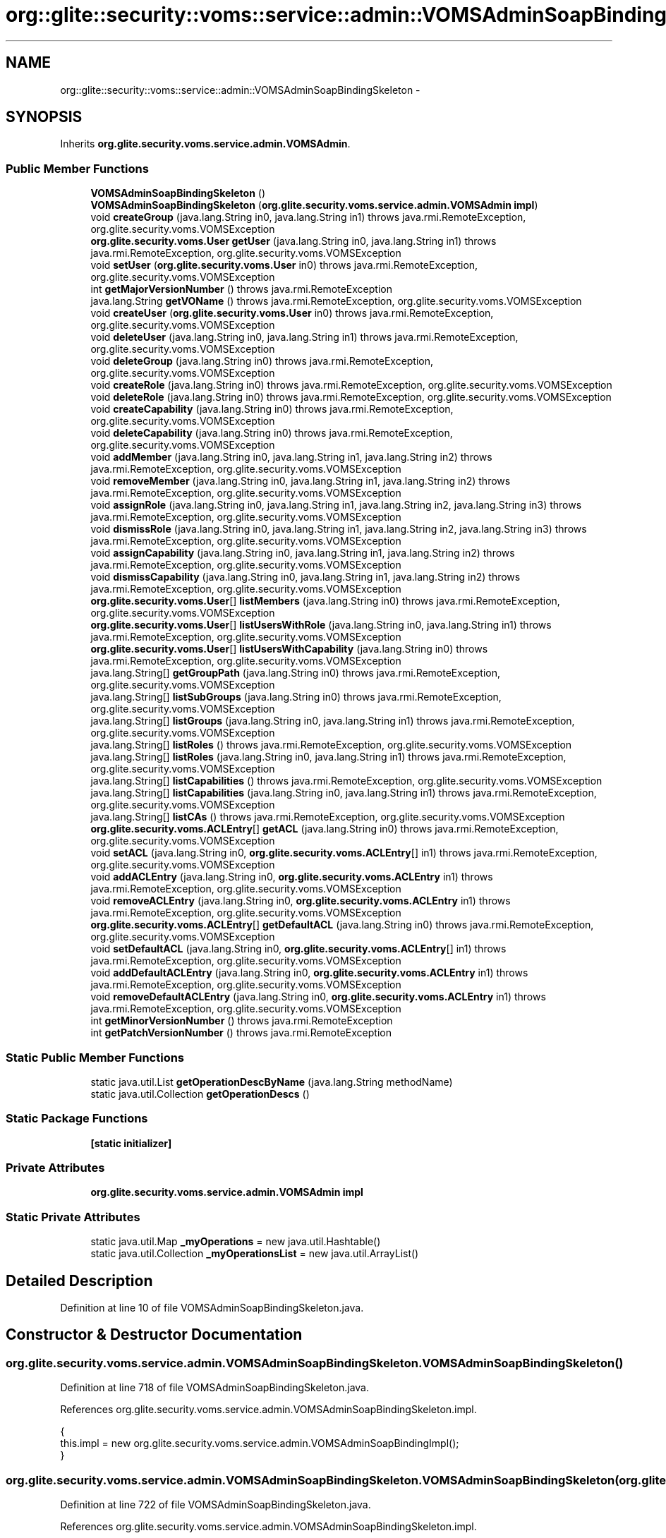.TH "org::glite::security::voms::service::admin::VOMSAdminSoapBindingSkeleton" 3 "Wed Jul 13 2011" "Version 4" "Registration" \" -*- nroff -*-
.ad l
.nh
.SH NAME
org::glite::security::voms::service::admin::VOMSAdminSoapBindingSkeleton \- 
.SH SYNOPSIS
.br
.PP
.PP
Inherits \fBorg.glite.security.voms.service.admin.VOMSAdmin\fP.
.SS "Public Member Functions"

.in +1c
.ti -1c
.RI "\fBVOMSAdminSoapBindingSkeleton\fP ()"
.br
.ti -1c
.RI "\fBVOMSAdminSoapBindingSkeleton\fP (\fBorg.glite.security.voms.service.admin.VOMSAdmin\fP \fBimpl\fP)"
.br
.ti -1c
.RI "void \fBcreateGroup\fP (java.lang.String in0, java.lang.String in1)  throws java.rmi.RemoteException, org.glite.security.voms.VOMSException     "
.br
.ti -1c
.RI "\fBorg.glite.security.voms.User\fP \fBgetUser\fP (java.lang.String in0, java.lang.String in1)  throws java.rmi.RemoteException, org.glite.security.voms.VOMSException     "
.br
.ti -1c
.RI "void \fBsetUser\fP (\fBorg.glite.security.voms.User\fP in0)  throws java.rmi.RemoteException, org.glite.security.voms.VOMSException     "
.br
.ti -1c
.RI "int \fBgetMajorVersionNumber\fP ()  throws java.rmi.RemoteException     "
.br
.ti -1c
.RI "java.lang.String \fBgetVOName\fP ()  throws java.rmi.RemoteException, org.glite.security.voms.VOMSException     "
.br
.ti -1c
.RI "void \fBcreateUser\fP (\fBorg.glite.security.voms.User\fP in0)  throws java.rmi.RemoteException, org.glite.security.voms.VOMSException     "
.br
.ti -1c
.RI "void \fBdeleteUser\fP (java.lang.String in0, java.lang.String in1)  throws java.rmi.RemoteException, org.glite.security.voms.VOMSException     "
.br
.ti -1c
.RI "void \fBdeleteGroup\fP (java.lang.String in0)  throws java.rmi.RemoteException, org.glite.security.voms.VOMSException     "
.br
.ti -1c
.RI "void \fBcreateRole\fP (java.lang.String in0)  throws java.rmi.RemoteException, org.glite.security.voms.VOMSException     "
.br
.ti -1c
.RI "void \fBdeleteRole\fP (java.lang.String in0)  throws java.rmi.RemoteException, org.glite.security.voms.VOMSException     "
.br
.ti -1c
.RI "void \fBcreateCapability\fP (java.lang.String in0)  throws java.rmi.RemoteException, org.glite.security.voms.VOMSException     "
.br
.ti -1c
.RI "void \fBdeleteCapability\fP (java.lang.String in0)  throws java.rmi.RemoteException, org.glite.security.voms.VOMSException     "
.br
.ti -1c
.RI "void \fBaddMember\fP (java.lang.String in0, java.lang.String in1, java.lang.String in2)  throws java.rmi.RemoteException, org.glite.security.voms.VOMSException     "
.br
.ti -1c
.RI "void \fBremoveMember\fP (java.lang.String in0, java.lang.String in1, java.lang.String in2)  throws java.rmi.RemoteException, org.glite.security.voms.VOMSException     "
.br
.ti -1c
.RI "void \fBassignRole\fP (java.lang.String in0, java.lang.String in1, java.lang.String in2, java.lang.String in3)  throws java.rmi.RemoteException, org.glite.security.voms.VOMSException     "
.br
.ti -1c
.RI "void \fBdismissRole\fP (java.lang.String in0, java.lang.String in1, java.lang.String in2, java.lang.String in3)  throws java.rmi.RemoteException, org.glite.security.voms.VOMSException     "
.br
.ti -1c
.RI "void \fBassignCapability\fP (java.lang.String in0, java.lang.String in1, java.lang.String in2)  throws java.rmi.RemoteException, org.glite.security.voms.VOMSException     "
.br
.ti -1c
.RI "void \fBdismissCapability\fP (java.lang.String in0, java.lang.String in1, java.lang.String in2)  throws java.rmi.RemoteException, org.glite.security.voms.VOMSException     "
.br
.ti -1c
.RI "\fBorg.glite.security.voms.User\fP[] \fBlistMembers\fP (java.lang.String in0)  throws java.rmi.RemoteException, org.glite.security.voms.VOMSException     "
.br
.ti -1c
.RI "\fBorg.glite.security.voms.User\fP[] \fBlistUsersWithRole\fP (java.lang.String in0, java.lang.String in1)  throws java.rmi.RemoteException, org.glite.security.voms.VOMSException     "
.br
.ti -1c
.RI "\fBorg.glite.security.voms.User\fP[] \fBlistUsersWithCapability\fP (java.lang.String in0)  throws java.rmi.RemoteException, org.glite.security.voms.VOMSException     "
.br
.ti -1c
.RI "java.lang.String[] \fBgetGroupPath\fP (java.lang.String in0)  throws java.rmi.RemoteException, org.glite.security.voms.VOMSException     "
.br
.ti -1c
.RI "java.lang.String[] \fBlistSubGroups\fP (java.lang.String in0)  throws java.rmi.RemoteException, org.glite.security.voms.VOMSException     "
.br
.ti -1c
.RI "java.lang.String[] \fBlistGroups\fP (java.lang.String in0, java.lang.String in1)  throws java.rmi.RemoteException, org.glite.security.voms.VOMSException     "
.br
.ti -1c
.RI "java.lang.String[] \fBlistRoles\fP ()  throws java.rmi.RemoteException, org.glite.security.voms.VOMSException     "
.br
.ti -1c
.RI "java.lang.String[] \fBlistRoles\fP (java.lang.String in0, java.lang.String in1)  throws java.rmi.RemoteException, org.glite.security.voms.VOMSException     "
.br
.ti -1c
.RI "java.lang.String[] \fBlistCapabilities\fP ()  throws java.rmi.RemoteException, org.glite.security.voms.VOMSException     "
.br
.ti -1c
.RI "java.lang.String[] \fBlistCapabilities\fP (java.lang.String in0, java.lang.String in1)  throws java.rmi.RemoteException, org.glite.security.voms.VOMSException     "
.br
.ti -1c
.RI "java.lang.String[] \fBlistCAs\fP ()  throws java.rmi.RemoteException, org.glite.security.voms.VOMSException     "
.br
.ti -1c
.RI "\fBorg.glite.security.voms.ACLEntry\fP[] \fBgetACL\fP (java.lang.String in0)  throws java.rmi.RemoteException, org.glite.security.voms.VOMSException     "
.br
.ti -1c
.RI "void \fBsetACL\fP (java.lang.String in0, \fBorg.glite.security.voms.ACLEntry\fP[] in1)  throws java.rmi.RemoteException, org.glite.security.voms.VOMSException     "
.br
.ti -1c
.RI "void \fBaddACLEntry\fP (java.lang.String in0, \fBorg.glite.security.voms.ACLEntry\fP in1)  throws java.rmi.RemoteException, org.glite.security.voms.VOMSException     "
.br
.ti -1c
.RI "void \fBremoveACLEntry\fP (java.lang.String in0, \fBorg.glite.security.voms.ACLEntry\fP in1)  throws java.rmi.RemoteException, org.glite.security.voms.VOMSException     "
.br
.ti -1c
.RI "\fBorg.glite.security.voms.ACLEntry\fP[] \fBgetDefaultACL\fP (java.lang.String in0)  throws java.rmi.RemoteException, org.glite.security.voms.VOMSException     "
.br
.ti -1c
.RI "void \fBsetDefaultACL\fP (java.lang.String in0, \fBorg.glite.security.voms.ACLEntry\fP[] in1)  throws java.rmi.RemoteException, org.glite.security.voms.VOMSException     "
.br
.ti -1c
.RI "void \fBaddDefaultACLEntry\fP (java.lang.String in0, \fBorg.glite.security.voms.ACLEntry\fP in1)  throws java.rmi.RemoteException, org.glite.security.voms.VOMSException     "
.br
.ti -1c
.RI "void \fBremoveDefaultACLEntry\fP (java.lang.String in0, \fBorg.glite.security.voms.ACLEntry\fP in1)  throws java.rmi.RemoteException, org.glite.security.voms.VOMSException     "
.br
.ti -1c
.RI "int \fBgetMinorVersionNumber\fP ()  throws java.rmi.RemoteException     "
.br
.ti -1c
.RI "int \fBgetPatchVersionNumber\fP ()  throws java.rmi.RemoteException     "
.br
.in -1c
.SS "Static Public Member Functions"

.in +1c
.ti -1c
.RI "static java.util.List \fBgetOperationDescByName\fP (java.lang.String methodName)"
.br
.ti -1c
.RI "static java.util.Collection \fBgetOperationDescs\fP ()"
.br
.in -1c
.SS "Static Package Functions"

.in +1c
.ti -1c
.RI "\fB[static initializer]\fP"
.br
.in -1c
.SS "Private Attributes"

.in +1c
.ti -1c
.RI "\fBorg.glite.security.voms.service.admin.VOMSAdmin\fP \fBimpl\fP"
.br
.in -1c
.SS "Static Private Attributes"

.in +1c
.ti -1c
.RI "static java.util.Map \fB_myOperations\fP = new java.util.Hashtable()"
.br
.ti -1c
.RI "static java.util.Collection \fB_myOperationsList\fP = new java.util.ArrayList()"
.br
.in -1c
.SH "Detailed Description"
.PP 
Definition at line 10 of file VOMSAdminSoapBindingSkeleton.java.
.SH "Constructor & Destructor Documentation"
.PP 
.SS "org.glite.security.voms.service.admin.VOMSAdminSoapBindingSkeleton.VOMSAdminSoapBindingSkeleton ()"
.PP
Definition at line 718 of file VOMSAdminSoapBindingSkeleton.java.
.PP
References org.glite.security.voms.service.admin.VOMSAdminSoapBindingSkeleton.impl.
.PP
.nf
                                          {
        this.impl = new org.glite.security.voms.service.admin.VOMSAdminSoapBindingImpl();
    }
.fi
.SS "org.glite.security.voms.service.admin.VOMSAdminSoapBindingSkeleton.VOMSAdminSoapBindingSkeleton (\fBorg.glite.security.voms.service.admin.VOMSAdmin\fPimpl)"
.PP
Definition at line 722 of file VOMSAdminSoapBindingSkeleton.java.
.PP
References org.glite.security.voms.service.admin.VOMSAdminSoapBindingSkeleton.impl.
.PP
.nf
                                                                                              {
        this.impl = impl;
    }
.fi
.SH "Member Function Documentation"
.PP 
.SS "org.glite.security.voms.service.admin.VOMSAdminSoapBindingSkeleton.[static initializer] ()\fC [static, package]\fP"
.SS "void org.glite.security.voms.service.admin.VOMSAdminSoapBindingSkeleton.addACLEntry (java.lang.Stringin0, \fBorg.glite.security.voms.ACLEntry\fPin1)  throws java.rmi.RemoteException, \fBorg.glite.security.voms.VOMSException\fP     "
.PP
Implements \fBorg.glite.security.voms.service.admin.VOMSAdmin\fP.
.PP
Definition at line 895 of file VOMSAdminSoapBindingSkeleton.java.
.PP
References org.glite.security.voms.service.admin.VOMSAdmin.addACLEntry(), and org.glite.security.voms.service.admin.VOMSAdminSoapBindingSkeleton.impl.
.PP
.nf
    {
        impl.addACLEntry(in0, in1);
    }
.fi
.SS "void org.glite.security.voms.service.admin.VOMSAdminSoapBindingSkeleton.addDefaultACLEntry (java.lang.Stringin0, \fBorg.glite.security.voms.ACLEntry\fPin1)  throws java.rmi.RemoteException, \fBorg.glite.security.voms.VOMSException\fP     "
.PP
Implements \fBorg.glite.security.voms.service.admin.VOMSAdmin\fP.
.PP
Definition at line 916 of file VOMSAdminSoapBindingSkeleton.java.
.PP
References org.glite.security.voms.service.admin.VOMSAdmin.addDefaultACLEntry(), and org.glite.security.voms.service.admin.VOMSAdminSoapBindingSkeleton.impl.
.PP
.nf
    {
        impl.addDefaultACLEntry(in0, in1);
    }
.fi
.SS "void org.glite.security.voms.service.admin.VOMSAdminSoapBindingSkeleton.addMember (java.lang.Stringin0, java.lang.Stringin1, java.lang.Stringin2)  throws java.rmi.RemoteException, \fBorg.glite.security.voms.VOMSException\fP     "
.PP
Implements \fBorg.glite.security.voms.service.admin.VOMSAdmin\fP.
.PP
Definition at line 788 of file VOMSAdminSoapBindingSkeleton.java.
.PP
References org.glite.security.voms.service.admin.VOMSAdmin.addMember(), and org.glite.security.voms.service.admin.VOMSAdminSoapBindingSkeleton.impl.
.PP
.nf
    {
        impl.addMember(in0, in1, in2);
    }
.fi
.SS "void org.glite.security.voms.service.admin.VOMSAdminSoapBindingSkeleton.assignCapability (java.lang.Stringin0, java.lang.Stringin1, java.lang.Stringin2)  throws java.rmi.RemoteException, \fBorg.glite.security.voms.VOMSException\fP     "
.PP
Implements \fBorg.glite.security.voms.service.admin.VOMSAdmin\fP.
.PP
Definition at line 808 of file VOMSAdminSoapBindingSkeleton.java.
.PP
References org.glite.security.voms.service.admin.VOMSAdmin.assignCapability(), and org.glite.security.voms.service.admin.VOMSAdminSoapBindingSkeleton.impl.
.PP
.nf
    {
        impl.assignCapability(in0, in1, in2);
    }
.fi
.SS "void org.glite.security.voms.service.admin.VOMSAdminSoapBindingSkeleton.assignRole (java.lang.Stringin0, java.lang.Stringin1, java.lang.Stringin2, java.lang.Stringin3)  throws java.rmi.RemoteException, \fBorg.glite.security.voms.VOMSException\fP     "
.PP
Implements \fBorg.glite.security.voms.service.admin.VOMSAdmin\fP.
.PP
Definition at line 798 of file VOMSAdminSoapBindingSkeleton.java.
.PP
References org.glite.security.voms.service.admin.VOMSAdmin.assignRole(), and org.glite.security.voms.service.admin.VOMSAdminSoapBindingSkeleton.impl.
.PP
.nf
    {
        impl.assignRole(in0, in1, in2, in3);
    }
.fi
.SS "void org.glite.security.voms.service.admin.VOMSAdminSoapBindingSkeleton.createCapability (java.lang.Stringin0)  throws java.rmi.RemoteException, \fBorg.glite.security.voms.VOMSException\fP     "
.PP
Implements \fBorg.glite.security.voms.service.admin.VOMSAdmin\fP.
.PP
Definition at line 778 of file VOMSAdminSoapBindingSkeleton.java.
.PP
References org.glite.security.voms.service.admin.VOMSAdmin.createCapability(), and org.glite.security.voms.service.admin.VOMSAdminSoapBindingSkeleton.impl.
.PP
.nf
    {
        impl.createCapability(in0);
    }
.fi
.SS "void org.glite.security.voms.service.admin.VOMSAdminSoapBindingSkeleton.createGroup (java.lang.Stringin0, java.lang.Stringin1)  throws java.rmi.RemoteException, \fBorg.glite.security.voms.VOMSException\fP     "
.PP
Implements \fBorg.glite.security.voms.service.admin.VOMSAdmin\fP.
.PP
Definition at line 725 of file VOMSAdminSoapBindingSkeleton.java.
.PP
References org.glite.security.voms.service.admin.VOMSAdmin.createGroup(), and org.glite.security.voms.service.admin.VOMSAdminSoapBindingSkeleton.impl.
.PP
.nf
    {
        impl.createGroup(in0, in1);
    }
.fi
.SS "void org.glite.security.voms.service.admin.VOMSAdminSoapBindingSkeleton.createRole (java.lang.Stringin0)  throws java.rmi.RemoteException, \fBorg.glite.security.voms.VOMSException\fP     "
.PP
Implements \fBorg.glite.security.voms.service.admin.VOMSAdmin\fP.
.PP
Definition at line 768 of file VOMSAdminSoapBindingSkeleton.java.
.PP
References org.glite.security.voms.service.admin.VOMSAdmin.createRole(), and org.glite.security.voms.service.admin.VOMSAdminSoapBindingSkeleton.impl.
.PP
.nf
    {
        impl.createRole(in0);
    }
.fi
.SS "void org.glite.security.voms.service.admin.VOMSAdminSoapBindingSkeleton.createUser (\fBorg.glite.security.voms.User\fPin0)  throws java.rmi.RemoteException, \fBorg.glite.security.voms.VOMSException\fP     "
.PP
Implements \fBorg.glite.security.voms.service.admin.VOMSAdmin\fP.
.PP
Definition at line 753 of file VOMSAdminSoapBindingSkeleton.java.
.PP
References org.glite.security.voms.service.admin.VOMSAdmin.createUser(), and org.glite.security.voms.service.admin.VOMSAdminSoapBindingSkeleton.impl.
.PP
.nf
    {
        impl.createUser(in0);
    }
.fi
.SS "void org.glite.security.voms.service.admin.VOMSAdminSoapBindingSkeleton.deleteCapability (java.lang.Stringin0)  throws java.rmi.RemoteException, \fBorg.glite.security.voms.VOMSException\fP     "
.PP
Implements \fBorg.glite.security.voms.service.admin.VOMSAdmin\fP.
.PP
Definition at line 783 of file VOMSAdminSoapBindingSkeleton.java.
.PP
References org.glite.security.voms.service.admin.VOMSAdmin.deleteCapability(), and org.glite.security.voms.service.admin.VOMSAdminSoapBindingSkeleton.impl.
.PP
.nf
    {
        impl.deleteCapability(in0);
    }
.fi
.SS "void org.glite.security.voms.service.admin.VOMSAdminSoapBindingSkeleton.deleteGroup (java.lang.Stringin0)  throws java.rmi.RemoteException, \fBorg.glite.security.voms.VOMSException\fP     "
.PP
Implements \fBorg.glite.security.voms.service.admin.VOMSAdmin\fP.
.PP
Definition at line 763 of file VOMSAdminSoapBindingSkeleton.java.
.PP
References org.glite.security.voms.service.admin.VOMSAdmin.deleteGroup(), and org.glite.security.voms.service.admin.VOMSAdminSoapBindingSkeleton.impl.
.PP
.nf
    {
        impl.deleteGroup(in0);
    }
.fi
.SS "void org.glite.security.voms.service.admin.VOMSAdminSoapBindingSkeleton.deleteRole (java.lang.Stringin0)  throws java.rmi.RemoteException, \fBorg.glite.security.voms.VOMSException\fP     "
.PP
Implements \fBorg.glite.security.voms.service.admin.VOMSAdmin\fP.
.PP
Definition at line 773 of file VOMSAdminSoapBindingSkeleton.java.
.PP
References org.glite.security.voms.service.admin.VOMSAdmin.deleteRole(), and org.glite.security.voms.service.admin.VOMSAdminSoapBindingSkeleton.impl.
.PP
.nf
    {
        impl.deleteRole(in0);
    }
.fi
.SS "void org.glite.security.voms.service.admin.VOMSAdminSoapBindingSkeleton.deleteUser (java.lang.Stringin0, java.lang.Stringin1)  throws java.rmi.RemoteException, \fBorg.glite.security.voms.VOMSException\fP     "
.PP
Implements \fBorg.glite.security.voms.service.admin.VOMSAdmin\fP.
.PP
Definition at line 758 of file VOMSAdminSoapBindingSkeleton.java.
.PP
References org.glite.security.voms.service.admin.VOMSAdmin.deleteUser(), and org.glite.security.voms.service.admin.VOMSAdminSoapBindingSkeleton.impl.
.PP
.nf
    {
        impl.deleteUser(in0, in1);
    }
.fi
.SS "void org.glite.security.voms.service.admin.VOMSAdminSoapBindingSkeleton.dismissCapability (java.lang.Stringin0, java.lang.Stringin1, java.lang.Stringin2)  throws java.rmi.RemoteException, \fBorg.glite.security.voms.VOMSException\fP     "
.PP
Implements \fBorg.glite.security.voms.service.admin.VOMSAdmin\fP.
.PP
Definition at line 813 of file VOMSAdminSoapBindingSkeleton.java.
.PP
References org.glite.security.voms.service.admin.VOMSAdmin.dismissCapability(), and org.glite.security.voms.service.admin.VOMSAdminSoapBindingSkeleton.impl.
.PP
.nf
    {
        impl.dismissCapability(in0, in1, in2);
    }
.fi
.SS "void org.glite.security.voms.service.admin.VOMSAdminSoapBindingSkeleton.dismissRole (java.lang.Stringin0, java.lang.Stringin1, java.lang.Stringin2, java.lang.Stringin3)  throws java.rmi.RemoteException, \fBorg.glite.security.voms.VOMSException\fP     "
.PP
Implements \fBorg.glite.security.voms.service.admin.VOMSAdmin\fP.
.PP
Definition at line 803 of file VOMSAdminSoapBindingSkeleton.java.
.PP
References org.glite.security.voms.service.admin.VOMSAdmin.dismissRole(), and org.glite.security.voms.service.admin.VOMSAdminSoapBindingSkeleton.impl.
.PP
.nf
    {
        impl.dismissRole(in0, in1, in2, in3);
    }
.fi
.SS "\fBorg.glite.security.voms.ACLEntry\fP [] org.glite.security.voms.service.admin.VOMSAdminSoapBindingSkeleton.getACL (java.lang.Stringin0)  throws java.rmi.RemoteException, \fBorg.glite.security.voms.VOMSException\fP     "
.PP
Implements \fBorg.glite.security.voms.service.admin.VOMSAdmin\fP.
.PP
Definition at line 884 of file VOMSAdminSoapBindingSkeleton.java.
.PP
References org.glite.security.voms.service.admin.VOMSAdmin.getACL(), and org.glite.security.voms.service.admin.VOMSAdminSoapBindingSkeleton.impl.
.PP
.nf
    {
        org.glite.security.voms.ACLEntry[] ret = impl.getACL(in0);
        return ret;
    }
.fi
.SS "\fBorg.glite.security.voms.ACLEntry\fP [] org.glite.security.voms.service.admin.VOMSAdminSoapBindingSkeleton.getDefaultACL (java.lang.Stringin0)  throws java.rmi.RemoteException, \fBorg.glite.security.voms.VOMSException\fP     "
.PP
Implements \fBorg.glite.security.voms.service.admin.VOMSAdmin\fP.
.PP
Definition at line 905 of file VOMSAdminSoapBindingSkeleton.java.
.PP
References org.glite.security.voms.service.admin.VOMSAdmin.getDefaultACL(), and org.glite.security.voms.service.admin.VOMSAdminSoapBindingSkeleton.impl.
.PP
.nf
    {
        org.glite.security.voms.ACLEntry[] ret = impl.getDefaultACL(in0);
        return ret;
    }
.fi
.SS "java.lang.String [] org.glite.security.voms.service.admin.VOMSAdminSoapBindingSkeleton.getGroupPath (java.lang.Stringin0)  throws java.rmi.RemoteException, \fBorg.glite.security.voms.VOMSException\fP     "
.PP
Implements \fBorg.glite.security.voms.service.admin.VOMSAdmin\fP.
.PP
Definition at line 836 of file VOMSAdminSoapBindingSkeleton.java.
.PP
References org.glite.security.voms.service.admin.VOMSAdmin.getGroupPath(), and org.glite.security.voms.service.admin.VOMSAdminSoapBindingSkeleton.impl.
.PP
.nf
    {
        java.lang.String[] ret = impl.getGroupPath(in0);
        return ret;
    }
.fi
.SS "int org.glite.security.voms.service.admin.VOMSAdminSoapBindingSkeleton.getMajorVersionNumber ()  throws java.rmi.RemoteException     "
.PP
Implements \fBorg.glite.security.voms.service.admin.VOMSAdmin\fP.
.PP
Definition at line 741 of file VOMSAdminSoapBindingSkeleton.java.
.PP
References org.glite.security.voms.service.admin.VOMSAdmin.getMajorVersionNumber(), and org.glite.security.voms.service.admin.VOMSAdminSoapBindingSkeleton.impl.
.PP
.nf
    {
        int ret = impl.getMajorVersionNumber();
        return ret;
    }
.fi
.SS "int org.glite.security.voms.service.admin.VOMSAdminSoapBindingSkeleton.getMinorVersionNumber ()  throws java.rmi.RemoteException     "
.PP
Implements \fBorg.glite.security.voms.service.admin.VOMSAdmin\fP.
.PP
Definition at line 926 of file VOMSAdminSoapBindingSkeleton.java.
.PP
References org.glite.security.voms.service.admin.VOMSAdmin.getMinorVersionNumber(), and org.glite.security.voms.service.admin.VOMSAdminSoapBindingSkeleton.impl.
.PP
.nf
    {
        int ret = impl.getMinorVersionNumber();
        return ret;
    }
.fi
.SS "static java.util.List org.glite.security.voms.service.admin.VOMSAdminSoapBindingSkeleton.getOperationDescByName (java.lang.StringmethodName)\fC [static]\fP"Returns List of OperationDesc objects with this name 
.PP
Definition at line 18 of file VOMSAdminSoapBindingSkeleton.java.
.PP
References org.glite.security.voms.service.admin.VOMSAdminSoapBindingSkeleton._myOperations.
.PP
.nf
                                                                                     {
        return (java.util.List)_myOperations.get(methodName);
    }
.fi
.SS "static java.util.Collection org.glite.security.voms.service.admin.VOMSAdminSoapBindingSkeleton.getOperationDescs ()\fC [static]\fP"Returns Collection of OperationDescs 
.PP
Definition at line 25 of file VOMSAdminSoapBindingSkeleton.java.
.PP
References org.glite.security.voms.service.admin.VOMSAdminSoapBindingSkeleton._myOperationsList.
.PP
.nf
                                                           {
        return _myOperationsList;
    }
.fi
.SS "int org.glite.security.voms.service.admin.VOMSAdminSoapBindingSkeleton.getPatchVersionNumber ()  throws java.rmi.RemoteException     "
.PP
Implements \fBorg.glite.security.voms.service.admin.VOMSAdmin\fP.
.PP
Definition at line 932 of file VOMSAdminSoapBindingSkeleton.java.
.PP
References org.glite.security.voms.service.admin.VOMSAdmin.getPatchVersionNumber(), and org.glite.security.voms.service.admin.VOMSAdminSoapBindingSkeleton.impl.
.PP
.nf
    {
        int ret = impl.getPatchVersionNumber();
        return ret;
    }
.fi
.SS "\fBorg.glite.security.voms.User\fP org.glite.security.voms.service.admin.VOMSAdminSoapBindingSkeleton.getUser (java.lang.Stringin0, java.lang.Stringin1)  throws java.rmi.RemoteException, \fBorg.glite.security.voms.VOMSException\fP     "
.PP
Implements \fBorg.glite.security.voms.service.admin.VOMSAdmin\fP.
.PP
Definition at line 730 of file VOMSAdminSoapBindingSkeleton.java.
.PP
References org.glite.security.voms.service.admin.VOMSAdmin.getUser(), and org.glite.security.voms.service.admin.VOMSAdminSoapBindingSkeleton.impl.
.PP
.nf
    {
        org.glite.security.voms.User ret = impl.getUser(in0, in1);
        return ret;
    }
.fi
.SS "java.lang.String org.glite.security.voms.service.admin.VOMSAdminSoapBindingSkeleton.getVOName ()  throws java.rmi.RemoteException, \fBorg.glite.security.voms.VOMSException\fP     "
.PP
Implements \fBorg.glite.security.voms.service.admin.VOMSAdmin\fP.
.PP
Definition at line 747 of file VOMSAdminSoapBindingSkeleton.java.
.PP
References org.glite.security.voms.service.admin.VOMSAdmin.getVOName(), and org.glite.security.voms.service.admin.VOMSAdminSoapBindingSkeleton.impl.
.PP
.nf
    {
        java.lang.String ret = impl.getVOName();
        return ret;
    }
.fi
.SS "java.lang.String [] org.glite.security.voms.service.admin.VOMSAdminSoapBindingSkeleton.listCapabilities ()  throws java.rmi.RemoteException, \fBorg.glite.security.voms.VOMSException\fP     "
.PP
Implements \fBorg.glite.security.voms.service.admin.VOMSAdmin\fP.
.PP
Definition at line 866 of file VOMSAdminSoapBindingSkeleton.java.
.PP
References org.glite.security.voms.service.admin.VOMSAdminSoapBindingSkeleton.impl, and org.glite.security.voms.service.admin.VOMSAdmin.listCapabilities().
.PP
.nf
    {
        java.lang.String[] ret = impl.listCapabilities();
        return ret;
    }
.fi
.SS "java.lang.String [] org.glite.security.voms.service.admin.VOMSAdminSoapBindingSkeleton.listCapabilities (java.lang.Stringin0, java.lang.Stringin1)  throws java.rmi.RemoteException, \fBorg.glite.security.voms.VOMSException\fP     "
.PP
Implements \fBorg.glite.security.voms.service.admin.VOMSAdmin\fP.
.PP
Definition at line 872 of file VOMSAdminSoapBindingSkeleton.java.
.PP
References org.glite.security.voms.service.admin.VOMSAdminSoapBindingSkeleton.impl, and org.glite.security.voms.service.admin.VOMSAdmin.listCapabilities().
.PP
.nf
    {
        java.lang.String[] ret = impl.listCapabilities(in0, in1);
        return ret;
    }
.fi
.SS "java.lang.String [] org.glite.security.voms.service.admin.VOMSAdminSoapBindingSkeleton.listCAs ()  throws java.rmi.RemoteException, \fBorg.glite.security.voms.VOMSException\fP     "
.PP
Implements \fBorg.glite.security.voms.service.admin.VOMSAdmin\fP.
.PP
Definition at line 878 of file VOMSAdminSoapBindingSkeleton.java.
.PP
References org.glite.security.voms.service.admin.VOMSAdminSoapBindingSkeleton.impl, and org.glite.security.voms.service.admin.VOMSAdmin.listCAs().
.PP
.nf
    {
        java.lang.String[] ret = impl.listCAs();
        return ret;
    }
.fi
.SS "java.lang.String [] org.glite.security.voms.service.admin.VOMSAdminSoapBindingSkeleton.listGroups (java.lang.Stringin0, java.lang.Stringin1)  throws java.rmi.RemoteException, \fBorg.glite.security.voms.VOMSException\fP     "
.PP
Implements \fBorg.glite.security.voms.service.admin.VOMSAdmin\fP.
.PP
Definition at line 848 of file VOMSAdminSoapBindingSkeleton.java.
.PP
References org.glite.security.voms.service.admin.VOMSAdminSoapBindingSkeleton.impl, and org.glite.security.voms.service.admin.VOMSAdmin.listGroups().
.PP
.nf
    {
        java.lang.String[] ret = impl.listGroups(in0, in1);
        return ret;
    }
.fi
.SS "\fBorg.glite.security.voms.User\fP [] org.glite.security.voms.service.admin.VOMSAdminSoapBindingSkeleton.listMembers (java.lang.Stringin0)  throws java.rmi.RemoteException, \fBorg.glite.security.voms.VOMSException\fP     "
.PP
Implements \fBorg.glite.security.voms.service.admin.VOMSAdmin\fP.
.PP
Definition at line 818 of file VOMSAdminSoapBindingSkeleton.java.
.PP
References org.glite.security.voms.service.admin.VOMSAdminSoapBindingSkeleton.impl, and org.glite.security.voms.service.admin.VOMSAdmin.listMembers().
.PP
.nf
    {
        org.glite.security.voms.User[] ret = impl.listMembers(in0);
        return ret;
    }
.fi
.SS "java.lang.String [] org.glite.security.voms.service.admin.VOMSAdminSoapBindingSkeleton.listRoles (java.lang.Stringin0, java.lang.Stringin1)  throws java.rmi.RemoteException, \fBorg.glite.security.voms.VOMSException\fP     "
.PP
Implements \fBorg.glite.security.voms.service.admin.VOMSAdmin\fP.
.PP
Definition at line 860 of file VOMSAdminSoapBindingSkeleton.java.
.PP
References org.glite.security.voms.service.admin.VOMSAdminSoapBindingSkeleton.impl, and org.glite.security.voms.service.admin.VOMSAdmin.listRoles().
.PP
.nf
    {
        java.lang.String[] ret = impl.listRoles(in0, in1);
        return ret;
    }
.fi
.SS "java.lang.String [] org.glite.security.voms.service.admin.VOMSAdminSoapBindingSkeleton.listRoles ()  throws java.rmi.RemoteException, \fBorg.glite.security.voms.VOMSException\fP     "
.PP
Implements \fBorg.glite.security.voms.service.admin.VOMSAdmin\fP.
.PP
Definition at line 854 of file VOMSAdminSoapBindingSkeleton.java.
.PP
References org.glite.security.voms.service.admin.VOMSAdminSoapBindingSkeleton.impl, and org.glite.security.voms.service.admin.VOMSAdmin.listRoles().
.PP
.nf
    {
        java.lang.String[] ret = impl.listRoles();
        return ret;
    }
.fi
.SS "java.lang.String [] org.glite.security.voms.service.admin.VOMSAdminSoapBindingSkeleton.listSubGroups (java.lang.Stringin0)  throws java.rmi.RemoteException, \fBorg.glite.security.voms.VOMSException\fP     "
.PP
Implements \fBorg.glite.security.voms.service.admin.VOMSAdmin\fP.
.PP
Definition at line 842 of file VOMSAdminSoapBindingSkeleton.java.
.PP
References org.glite.security.voms.service.admin.VOMSAdminSoapBindingSkeleton.impl, and org.glite.security.voms.service.admin.VOMSAdmin.listSubGroups().
.PP
.nf
    {
        java.lang.String[] ret = impl.listSubGroups(in0);
        return ret;
    }
.fi
.SS "\fBorg.glite.security.voms.User\fP [] org.glite.security.voms.service.admin.VOMSAdminSoapBindingSkeleton.listUsersWithCapability (java.lang.Stringin0)  throws java.rmi.RemoteException, \fBorg.glite.security.voms.VOMSException\fP     "
.PP
Implements \fBorg.glite.security.voms.service.admin.VOMSAdmin\fP.
.PP
Definition at line 830 of file VOMSAdminSoapBindingSkeleton.java.
.PP
References org.glite.security.voms.service.admin.VOMSAdminSoapBindingSkeleton.impl, and org.glite.security.voms.service.admin.VOMSAdmin.listUsersWithCapability().
.PP
.nf
    {
        org.glite.security.voms.User[] ret = impl.listUsersWithCapability(in0);
        return ret;
    }
.fi
.SS "\fBorg.glite.security.voms.User\fP [] org.glite.security.voms.service.admin.VOMSAdminSoapBindingSkeleton.listUsersWithRole (java.lang.Stringin0, java.lang.Stringin1)  throws java.rmi.RemoteException, \fBorg.glite.security.voms.VOMSException\fP     "
.PP
Implements \fBorg.glite.security.voms.service.admin.VOMSAdmin\fP.
.PP
Definition at line 824 of file VOMSAdminSoapBindingSkeleton.java.
.PP
References org.glite.security.voms.service.admin.VOMSAdminSoapBindingSkeleton.impl, and org.glite.security.voms.service.admin.VOMSAdmin.listUsersWithRole().
.PP
.nf
    {
        org.glite.security.voms.User[] ret = impl.listUsersWithRole(in0, in1);
        return ret;
    }
.fi
.SS "void org.glite.security.voms.service.admin.VOMSAdminSoapBindingSkeleton.removeACLEntry (java.lang.Stringin0, \fBorg.glite.security.voms.ACLEntry\fPin1)  throws java.rmi.RemoteException, \fBorg.glite.security.voms.VOMSException\fP     "
.PP
Implements \fBorg.glite.security.voms.service.admin.VOMSAdmin\fP.
.PP
Definition at line 900 of file VOMSAdminSoapBindingSkeleton.java.
.PP
References org.glite.security.voms.service.admin.VOMSAdminSoapBindingSkeleton.impl, and org.glite.security.voms.service.admin.VOMSAdmin.removeACLEntry().
.PP
.nf
    {
        impl.removeACLEntry(in0, in1);
    }
.fi
.SS "void org.glite.security.voms.service.admin.VOMSAdminSoapBindingSkeleton.removeDefaultACLEntry (java.lang.Stringin0, \fBorg.glite.security.voms.ACLEntry\fPin1)  throws java.rmi.RemoteException, \fBorg.glite.security.voms.VOMSException\fP     "
.PP
Implements \fBorg.glite.security.voms.service.admin.VOMSAdmin\fP.
.PP
Definition at line 921 of file VOMSAdminSoapBindingSkeleton.java.
.PP
References org.glite.security.voms.service.admin.VOMSAdminSoapBindingSkeleton.impl, and org.glite.security.voms.service.admin.VOMSAdmin.removeDefaultACLEntry().
.PP
.nf
    {
        impl.removeDefaultACLEntry(in0, in1);
    }
.fi
.SS "void org.glite.security.voms.service.admin.VOMSAdminSoapBindingSkeleton.removeMember (java.lang.Stringin0, java.lang.Stringin1, java.lang.Stringin2)  throws java.rmi.RemoteException, \fBorg.glite.security.voms.VOMSException\fP     "
.PP
Implements \fBorg.glite.security.voms.service.admin.VOMSAdmin\fP.
.PP
Definition at line 793 of file VOMSAdminSoapBindingSkeleton.java.
.PP
References org.glite.security.voms.service.admin.VOMSAdminSoapBindingSkeleton.impl, and org.glite.security.voms.service.admin.VOMSAdmin.removeMember().
.PP
.nf
    {
        impl.removeMember(in0, in1, in2);
    }
.fi
.SS "void org.glite.security.voms.service.admin.VOMSAdminSoapBindingSkeleton.setACL (java.lang.Stringin0, \fBorg.glite.security.voms.ACLEntry\fP[]in1)  throws java.rmi.RemoteException, \fBorg.glite.security.voms.VOMSException\fP     "
.PP
Implements \fBorg.glite.security.voms.service.admin.VOMSAdmin\fP.
.PP
Definition at line 890 of file VOMSAdminSoapBindingSkeleton.java.
.PP
References org.glite.security.voms.service.admin.VOMSAdminSoapBindingSkeleton.impl, and org.glite.security.voms.service.admin.VOMSAdmin.setACL().
.PP
.nf
    {
        impl.setACL(in0, in1);
    }
.fi
.SS "void org.glite.security.voms.service.admin.VOMSAdminSoapBindingSkeleton.setDefaultACL (java.lang.Stringin0, \fBorg.glite.security.voms.ACLEntry\fP[]in1)  throws java.rmi.RemoteException, \fBorg.glite.security.voms.VOMSException\fP     "
.PP
Implements \fBorg.glite.security.voms.service.admin.VOMSAdmin\fP.
.PP
Definition at line 911 of file VOMSAdminSoapBindingSkeleton.java.
.PP
References org.glite.security.voms.service.admin.VOMSAdminSoapBindingSkeleton.impl, and org.glite.security.voms.service.admin.VOMSAdmin.setDefaultACL().
.PP
.nf
    {
        impl.setDefaultACL(in0, in1);
    }
.fi
.SS "void org.glite.security.voms.service.admin.VOMSAdminSoapBindingSkeleton.setUser (\fBorg.glite.security.voms.User\fPin0)  throws java.rmi.RemoteException, \fBorg.glite.security.voms.VOMSException\fP     "
.PP
Implements \fBorg.glite.security.voms.service.admin.VOMSAdmin\fP.
.PP
Definition at line 736 of file VOMSAdminSoapBindingSkeleton.java.
.PP
References org.glite.security.voms.service.admin.VOMSAdminSoapBindingSkeleton.impl, and org.glite.security.voms.service.admin.VOMSAdmin.setUser().
.PP
.nf
    {
        impl.setUser(in0);
    }
.fi
.SH "Member Data Documentation"
.PP 
.SS "java.util.Map \fBorg.glite.security.voms.service.admin.VOMSAdminSoapBindingSkeleton._myOperations\fP = new java.util.Hashtable()\fC [static, private]\fP"
.PP
Definition at line 12 of file VOMSAdminSoapBindingSkeleton.java.
.PP
Referenced by org.glite.security.voms.service.admin.VOMSAdminSoapBindingSkeleton.getOperationDescByName().
.SS "java.util.Collection \fBorg.glite.security.voms.service.admin.VOMSAdminSoapBindingSkeleton._myOperationsList\fP = new java.util.ArrayList()\fC [static, private]\fP"
.PP
Definition at line 13 of file VOMSAdminSoapBindingSkeleton.java.
.PP
Referenced by org.glite.security.voms.service.admin.VOMSAdminSoapBindingSkeleton.getOperationDescs().
.SS "\fBorg.glite.security.voms.service.admin.VOMSAdmin\fP \fBorg.glite.security.voms.service.admin.VOMSAdminSoapBindingSkeleton.impl\fP\fC [private]\fP"
.PP
Definition at line 11 of file VOMSAdminSoapBindingSkeleton.java.
.PP
Referenced by org.glite.security.voms.service.admin.VOMSAdminSoapBindingSkeleton.addACLEntry(), org.glite.security.voms.service.admin.VOMSAdminSoapBindingSkeleton.addDefaultACLEntry(), org.glite.security.voms.service.admin.VOMSAdminSoapBindingSkeleton.addMember(), org.glite.security.voms.service.admin.VOMSAdminSoapBindingSkeleton.assignCapability(), org.glite.security.voms.service.admin.VOMSAdminSoapBindingSkeleton.assignRole(), org.glite.security.voms.service.admin.VOMSAdminSoapBindingSkeleton.createCapability(), org.glite.security.voms.service.admin.VOMSAdminSoapBindingSkeleton.createGroup(), org.glite.security.voms.service.admin.VOMSAdminSoapBindingSkeleton.createRole(), org.glite.security.voms.service.admin.VOMSAdminSoapBindingSkeleton.createUser(), org.glite.security.voms.service.admin.VOMSAdminSoapBindingSkeleton.deleteCapability(), org.glite.security.voms.service.admin.VOMSAdminSoapBindingSkeleton.deleteGroup(), org.glite.security.voms.service.admin.VOMSAdminSoapBindingSkeleton.deleteRole(), org.glite.security.voms.service.admin.VOMSAdminSoapBindingSkeleton.deleteUser(), org.glite.security.voms.service.admin.VOMSAdminSoapBindingSkeleton.dismissCapability(), org.glite.security.voms.service.admin.VOMSAdminSoapBindingSkeleton.dismissRole(), org.glite.security.voms.service.admin.VOMSAdminSoapBindingSkeleton.getACL(), org.glite.security.voms.service.admin.VOMSAdminSoapBindingSkeleton.getDefaultACL(), org.glite.security.voms.service.admin.VOMSAdminSoapBindingSkeleton.getGroupPath(), org.glite.security.voms.service.admin.VOMSAdminSoapBindingSkeleton.getMajorVersionNumber(), org.glite.security.voms.service.admin.VOMSAdminSoapBindingSkeleton.getMinorVersionNumber(), org.glite.security.voms.service.admin.VOMSAdminSoapBindingSkeleton.getPatchVersionNumber(), org.glite.security.voms.service.admin.VOMSAdminSoapBindingSkeleton.getUser(), org.glite.security.voms.service.admin.VOMSAdminSoapBindingSkeleton.getVOName(), org.glite.security.voms.service.admin.VOMSAdminSoapBindingSkeleton.listCapabilities(), org.glite.security.voms.service.admin.VOMSAdminSoapBindingSkeleton.listCAs(), org.glite.security.voms.service.admin.VOMSAdminSoapBindingSkeleton.listGroups(), org.glite.security.voms.service.admin.VOMSAdminSoapBindingSkeleton.listMembers(), org.glite.security.voms.service.admin.VOMSAdminSoapBindingSkeleton.listRoles(), org.glite.security.voms.service.admin.VOMSAdminSoapBindingSkeleton.listSubGroups(), org.glite.security.voms.service.admin.VOMSAdminSoapBindingSkeleton.listUsersWithCapability(), org.glite.security.voms.service.admin.VOMSAdminSoapBindingSkeleton.listUsersWithRole(), org.glite.security.voms.service.admin.VOMSAdminSoapBindingSkeleton.removeACLEntry(), org.glite.security.voms.service.admin.VOMSAdminSoapBindingSkeleton.removeDefaultACLEntry(), org.glite.security.voms.service.admin.VOMSAdminSoapBindingSkeleton.removeMember(), org.glite.security.voms.service.admin.VOMSAdminSoapBindingSkeleton.setACL(), org.glite.security.voms.service.admin.VOMSAdminSoapBindingSkeleton.setDefaultACL(), org.glite.security.voms.service.admin.VOMSAdminSoapBindingSkeleton.setUser(), and org.glite.security.voms.service.admin.VOMSAdminSoapBindingSkeleton.VOMSAdminSoapBindingSkeleton().

.SH "Author"
.PP 
Generated automatically by Doxygen for Registration from the source code.
